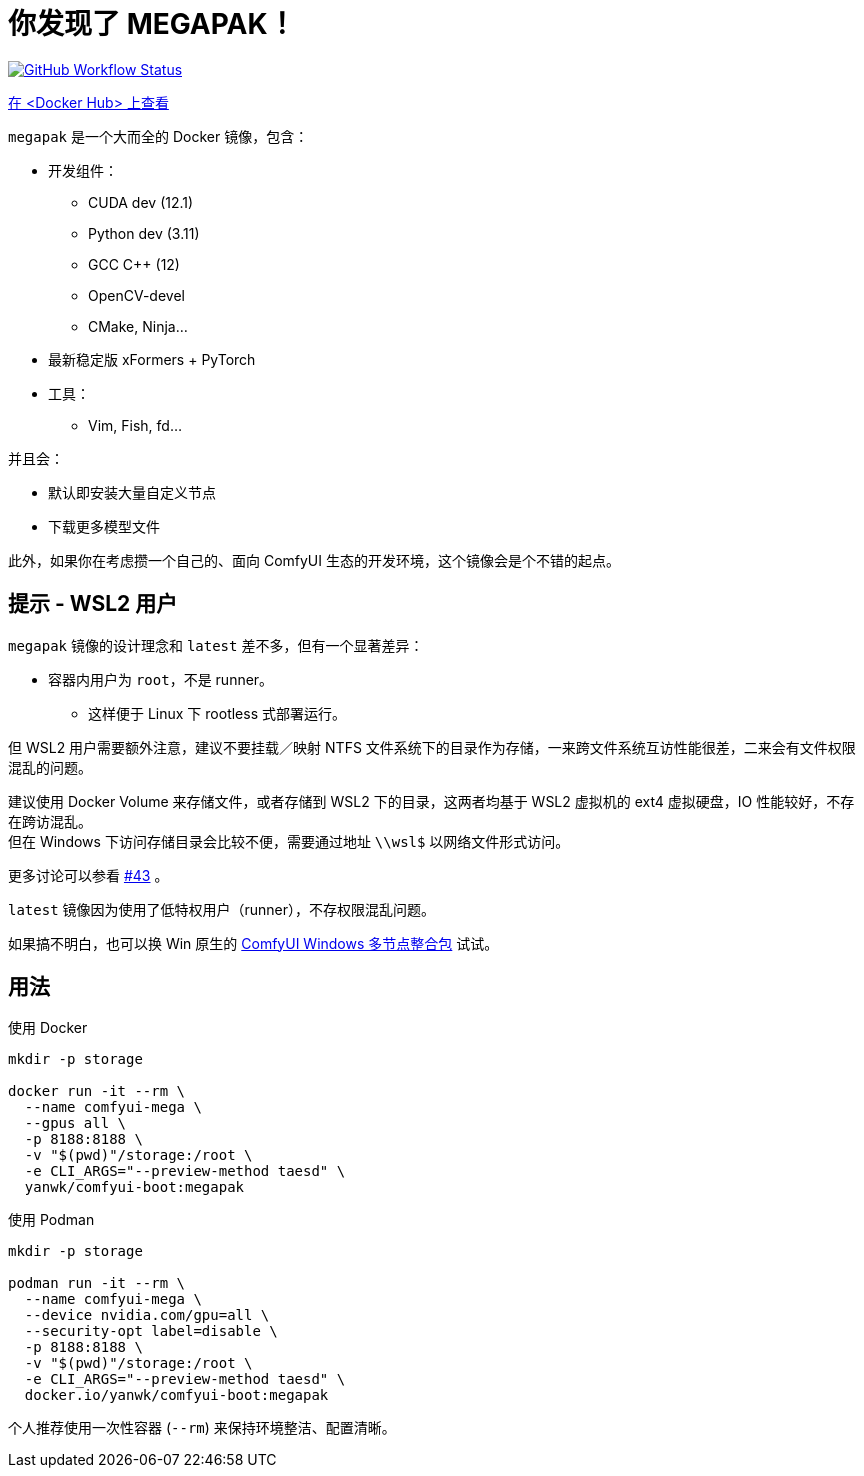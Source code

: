 # 你发现了 MEGAPAK！

image:https://github.com/YanWenKun/ComfyUI-Docker/actions/workflows/build-cu121-megapak.yml/badge.svg["GitHub Workflow Status",link="https://github.com/YanWenKun/ComfyUI-Docker/actions/workflows/build-cu121-megapak.yml"]

https://hub.docker.com/r/yanwk/comfyui-boot/tags?name=cu121-megapak[在 <Docker Hub> 上查看]

`megapak` 是一个大而全的 Docker 镜像，包含：

* 开发组件：
** CUDA dev (12.1)
** Python dev (3.11)
** GCC C++ (12)
** OpenCV-devel
** CMake, Ninja...

* 最新稳定版 xFormers + PyTorch

* 工具：
** Vim, Fish, fd...

并且会：

* 默认即安装大量自定义节点

* 下载更多模型文件

此外，如果你在考虑攒一个自己的、面向 ComfyUI 生态的开发环境，这个镜像会是个不错的起点。

## 提示 - WSL2 用户

`megapak` 镜像的设计理念和 `latest` 差不多，但有一个显著差异：

* 容器内用户为 `root`，不是 runner。
** 这样便于 Linux 下 rootless 式部署运行。

但 WSL2 用户需要额外注意，建议不要挂载／映射 NTFS 文件系统下的目录作为存储，一来跨文件系统互访性能很差，二来会有文件权限混乱的问题。

建议使用 Docker Volume 来存储文件，或者存储到 WSL2 下的目录，这两者均基于 WSL2 虚拟机的 ext4 虚拟硬盘，IO 性能较好，不存在跨访混乱。 +
但在 Windows 下访问存储目录会比较不便，需要通过地址 `\\wsl$` 以网络文件形式访问。

更多讨论可以参看
https://github.com/YanWenKun/ComfyUI-Docker/issues/43[#43]
。

`latest` 镜像因为使用了低特权用户（runner），不存权限混乱问题。

如果搞不明白，也可以换 Win 原生的 https://github.com/YanWenKun/ComfyUI-Windows-Portable/blob/main/README.zh.adoc[ComfyUI Windows 多节点整合包] 试试。

## 用法

.使用 Docker
[source,sh]
----
mkdir -p storage

docker run -it --rm \
  --name comfyui-mega \
  --gpus all \
  -p 8188:8188 \
  -v "$(pwd)"/storage:/root \
  -e CLI_ARGS="--preview-method taesd" \
  yanwk/comfyui-boot:megapak
----

.使用 Podman
[source,sh]
----
mkdir -p storage

podman run -it --rm \
  --name comfyui-mega \
  --device nvidia.com/gpu=all \
  --security-opt label=disable \
  -p 8188:8188 \
  -v "$(pwd)"/storage:/root \
  -e CLI_ARGS="--preview-method taesd" \
  docker.io/yanwk/comfyui-boot:megapak
----

个人推荐使用一次性容器 (`--rm`) 来保持环境整洁、配置清晰。
